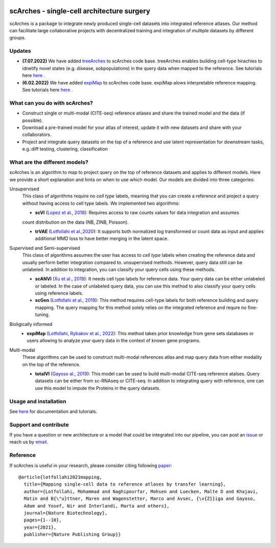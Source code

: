 |PyPI| |PyPIDownloads| |Docs| |travis|


scArches - single-cell architecture surgery
=========================================================================
.. raw:: html

 <img src="https://user-images.githubusercontent.com/33202701/89729020-15f7c200-da32-11ea-989b-1b9a3283f642.png" width="700px" align="center">

scArches is a package to integrate newly produced single-cell datasets into integrated reference atlases.
Our method can facilitate large collaborative projects with decentralized training and integration of multiple datasets by different groups.




Updates
-------------------------------

- **(7.07.2022)** We have added `treeArches <https://www.biorxiv.org/content/10.1101/2022.07.07.499109v1>`_ to scArches code base. treeArches enables building cell-type hirachies to idnetify novel states (e.g. disease, sobpopulations) in the query data when mapped to the reference. See tutorials here `here <https://scarches.readthedocs.io/>`_ .

- **(6.02.2022)** We have added `expiMap <https://www.biorxiv.org/content/10.1101/2022.02.05.479217v1>`_ to scArches code base. expiMap alows interpretable reference mapping. See tutorials here `here <https://scarches.readthedocs.io/>`_ .

What can you do with scArches?
-------------------------------
- Construct single or multi-modal (CITE-seq) reference atlases and share the trained model and the data (if possible).
- Download a pre-trained model for your atlas of interest, update it with new datasets and share with your collaborators.
- Project and integrate query datasets on the top of a reference and use latent representation for downstream tasks, e.g.:diff testing, clustering, classification

What are the different models?
---------------
scArches is an algorithm to map to project query on the top of reference datasets and applies
to different models. Here we provide a short explanation and hints on when to use which model. Our models are divided into
three categories:

Unsupervised
 This class of algorithms require no `cell type` labels, meaning that you can create a reference and project a query without having access to cell type labels.
 We implemented two algorithms:

 - **scVI**  (`Lopez et al., 2018 <https://www.nature.com/articles/s41592-018-0229-2>`_): Requires access to raw counts values for data integration and assumes
 count distribution on the data (NB, ZINB, Poisson).

 - **trVAE** (`Lotfollahi et al.,2020 <https://academic.oup.com/bioinformatics/article/36/Supplement_2/i610/6055927?guestAccessKey=71253caa-1779-40e8-8597-c217db539fb5>`_): It supports both normalized log transformed or count data as input and applies additional MMD loss to have better merging in the latent space.

Supervised and Semi-supervised
 This class of algorithms assumes the user has access to `cell type` labels when creating the reference data and usually perform better integration compared to. unsupervised methods. However, query data still can be unlabeled. In addition to integration, you can classify your query cells using
 these methods.

 - **scANVI** (`Xu et al., 2019 <https://www.biorxiv.org/content/10.1101/532895v1>`_): It needs cell type labels for reference data. Your query data can be either unlabeled or labeled. In the case of unlabeled query data, you can use this method to also classify your query cells using reference labels.

 - **scGen** (`Lotfollahi et al., 2019 <https://www.nature.com/articles/s41592-019-0494-8>`_): This method requires cell-type labels for both reference building and query mapping. The query mapping for this method solely relies on the integrated reference and requre no fine-tuning.

Bioligically informed
 - **expiMap** (`Lotfollahi, Rybakov et al., 2022 <https://www.biorxiv.org/content/10.1101/2022.02.05.479217v1>`_): This method takes prior knowledge from gene sets databases or users allowing to analyze your query data in the context of known gene programs.  

Multi-modal
 These algorithms can be used to construct multi-modal references atlas and map query data from either modality on the top of the reference.

 - **totalVI** (`Gayoso al., 2019 <https://www.biorxiv.org/content/10.1101/532895v1>`_): This model can be used to build multi-modal  CITE-seq reference atalses.
   Query datasets can be either from sc-RNAseq or CITE-seq. In addition to integrating query with reference, one can use this model to impute the Proteins
   in the query datasets.

Usage and installation
-------------------------------
See `here <https://scarches.readthedocs.io/>`_ for documentation and tutorials.

Support and contribute
-------------------------------
If you have a question or new architecture or a model that could be integrated into our pipeline, you can
post an `issue <https://github.com/theislab/scarches/issues/new>`__ or reach us by `email <mailto:cottoneyejoe.server@gmail.com,mo.lotfollahi@gmail.com,mohsen.naghipourfar@gmail.com>`_.

Reference
-------------------------------
If scArches is useful in your research, please consider citing following `paper <https://www.nature.com/articles/s41587-021-01001-7>`_:
::


       @article{lotfollahi2021mapping,
         title={Mapping single-cell data to reference atlases by transfer learning},
         author={Lotfollahi, Mohammad and Naghipourfar, Mohsen and Luecken, Malte D and Khajavi,
         Matin and B{\"u}ttner, Maren and Wagenstetter, Marco and Avsec, {\v{Z}}iga and Gayoso,
         Adam and Yosef, Nir and Interlandi, Marta and others},
         journal={Nature Biotechnology},
         pages={1--10},
         year={2021},
         publisher={Nature Publishing Group}}




.. |PyPI| image:: https://img.shields.io/pypi/v/scarches.svg
   :target: https://pypi.org/project/scarches

.. |PyPIDownloads| image:: https://pepy.tech/badge/scarches
   :target: https://pepy.tech/project/scarches

.. |Docs| image:: https://readthedocs.org/projects/scarches/badge/?version=latest
   :target: https://scarches.readthedocs.io

.. |travis| image:: https://travis-ci.com/theislab/scarches.svg?branch=master
    :target: https://travis-ci.com/theislab/scarches
